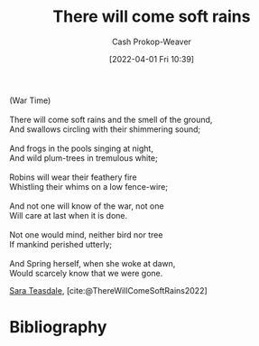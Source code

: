 :PROPERTIES:
:ROAM_REFS: [cite:@ThereWillComeSoftRains2022]
:ID:       afee42e7-89f6-46ca-aa5d-5b49a1b0c6d1
:LAST_MODIFIED: [2023-12-09 Sat 08:53]
:END:
#+title: There will come soft rains
#+hugo_custom_front_matter: :slug "afee42e7-89f6-46ca-aa5d-5b49a1b0c6d1"
#+author: Cash Prokop-Weaver
#+date: [2022-04-01 Fri 10:39]
#+filetags: :poem:

#+begin_verse
(War Time)

There will come soft rains and the smell of the ground,
And swallows circling with their shimmering sound;

And frogs in the pools singing at night,
And wild plum-trees in tremulous white;

Robins will wear their feathery fire
Whistling their whims on a low fence-wire;

And not one will know of the war, not one
Will care at last when it is done.

Not one would mind, neither bird nor tree
If mankind perished utterly;

And Spring herself, when she woke at dawn,
Would scarcely know that we were gone.
#+end_verse

[[id:91880ddb-fc58-47c1-b6f1-400fec9e1e33][Sara Teasdale]], [cite:@ThereWillComeSoftRains2022]

* Flashcards :noexport:
** Poem :fc:
:PROPERTIES:
:FC_CREATED: 2022-09-16T03:10:12Z
:FC_TYPE:  cloze
:ID:       6082d9bb-abfd-4e48-b794-1b6df5b66590
:FC_CLOZE_MAX: 11
:FC_CLOZE_TYPE: context
:END:
:REVIEW_DATA:
| position | ease | box | interval | due                  |
|----------+------+-----+----------+----------------------|
|        0 | 2.20 |   8 |   238.57 | 2024-03-02T13:46:06Z |
|        1 | 2.20 |   7 |   104.74 | 2023-12-11T06:29:39Z |
|        2 | 1.45 |   9 |   105.28 | 2023-12-24T20:22:46Z |
|        3 | 1.30 |   9 |    27.00 | 2023-12-11T15:33:00Z |
|        4 | 1.90 |   7 |   103.33 | 2023-12-13T22:13:49Z |
|        5 | 2.35 |   7 |   277.60 | 2024-06-18T05:36:14Z |
|        6 | 1.30 |   8 |    25.20 | 2024-01-03T21:40:44Z |
|        7 | 2.20 |   7 |   129.89 | 2024-01-29T11:44:21Z |
|        8 | 2.05 |   5 |    26.16 | 2023-08-21T18:53:31Z |
|        9 | 2.35 |   4 |    14.52 | 2023-08-23T03:48:07Z |
|       10 |  2.5 |  -1 |        0 | 2022-01-01T13:00:00Z |
|       11 |  2.5 |  -1 |        0 | 2022-01-01T13:00:00Z |
:END:

[[id:afee42e7-89f6-46ca-aa5d-5b49a1b0c6d1][There will come soft rains]]

#+begin_verse
(War Time)

{{There will come soft rains and the smell of the ground,}@0}
{{And swallows circling with their shimmering sound;}@1}

{{And frogs in the pools singing at night,}@2}
{{And wild plum-trees in tremulous white;}@3}

{{Robins will wear their feathery fire}@4}
{{Whistling their whims on a low fence-wire;}@5}

{{And not one will know of the war, not one}@6}
{{Will care at last when it is done.}@7}

{{Not one would mind, neither bird nor tree}@8}
{{If mankind perished utterly;}@9}

{{And Spring herself, when she woke at dawn,}@10}
{{Would scarcely know that we were gone.}@11}
#+end_verse
** Poem (full) :fc:
:PROPERTIES:
:FC_CREATED: 2022-09-16T03:10:12Z
:FC_TYPE:  normal
:FC_BLOCKED_BY:       6082d9bb-abfd-4e48-b794-1b6df5b66590
:ID:       754db0bf-1a71-4736-afd2-1c58b6a8e664
:END:
:REVIEW_DATA:
| position | ease | box | interval | due                  |
|----------+------+-----+----------+----------------------|
| front    | 2.50 |   0 |     0.00 | 2023-04-28T22:37:45Z |
:END:

[[id:afee42e7-89f6-46ca-aa5d-5b49a1b0c6d1][There will come soft rains]]

*** Back
#+begin_verse
(War Time)

There will come soft rains and the smell of the ground,
And swallows circling with their shimmering sound;

And frogs in the pools singing at night,
And wild plum-trees in tremulous white;

Robins will wear their feathery fire
Whistling their whims on a low fence-wire;

And not one will know of the war, not one
Will care at last when it is done.

Not one would mind, neither bird nor tree
If mankind perished utterly;

And Spring herself, when she woke at dawn,
Would scarcely know that we were gone.
#+end_verse
** Source :fc:
:PROPERTIES:
:ID:       709d30bf-b25c-4cb8-8194-db761a3c80fb
:ANKI_NOTE_ID: 1658344326936
:FC_CREATED: 2022-07-20T19:12:06Z
:FC_TYPE:  normal
:END:
:REVIEW_DATA:
| position | ease | box | interval | due                  |
|----------+------+-----+----------+----------------------|
| front    | 1.90 |   6 |    45.95 | 2023-12-31T14:05:55Z |
:END:

[[id:afee42e7-89f6-46ca-aa5d-5b49a1b0c6d1][There Will Come Soft Rains (poem)]]

*** Back
[[id:91880ddb-fc58-47c1-b6f1-400fec9e1e33][Sara Teasdale]]
* Bibliography
#+print_bibliography:
